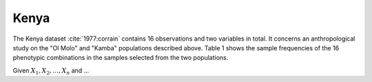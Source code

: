 Kenya
=====

The Kenya dataset :cite:`1977:corrain` contains 16 observations and two variables
in total.  It concerns an anthropological study on the "Ol Molo" and "Kamba"
populations described above. Table 1 shows the sample frequencies of the 16
phenotypic combinations in the samples selected from the two populations.

Given :math:`X_1, X_2, \dots, X_n` and ...


.. nbplot::

    >>> from __future__ import print_function
    >>> from matplotlib import mlab
    >>> import numpy as np
    >>> from permute.data import kenya
    >>> d = kenya()
    >>> for i in range(len(d)):
    ...     if i == 0:
    ...         print(d.dtype.names)
    ...     print(d[i])
    ('classes', 'ol_molo', 'kamba')
    (1, 12, 0)
    (2, 1, 0)
    (3, 8, 6)
    (4, 2, 1)
    (5, 0, 0)
    (6, 1, 0)
    (7, 1, 0)
    (8, 0, 0)
    (9, 0, 0)
    (10, 2, 0)
    (11, 8, 15)
    (12, 6, 0)
    (13, 0, 0)
    (14, 0, 0)
    (15, 3, 1)
    (16, 1, 0)
    >>> import matplotlib.pyplot as plt
    >>> plt.plot(d['ol_molo'])
    [<matplotlib.lines.Line2D object at ...>]
    >>> plt.plot(d['kamba'])
    [<matplotlib.lines.Line2D object at ...>]
    >>> plt.legend(['ol_molo', 'kamba'])
    <matplotlib.legend.Legend object at ...>
    >>> plt.show()

